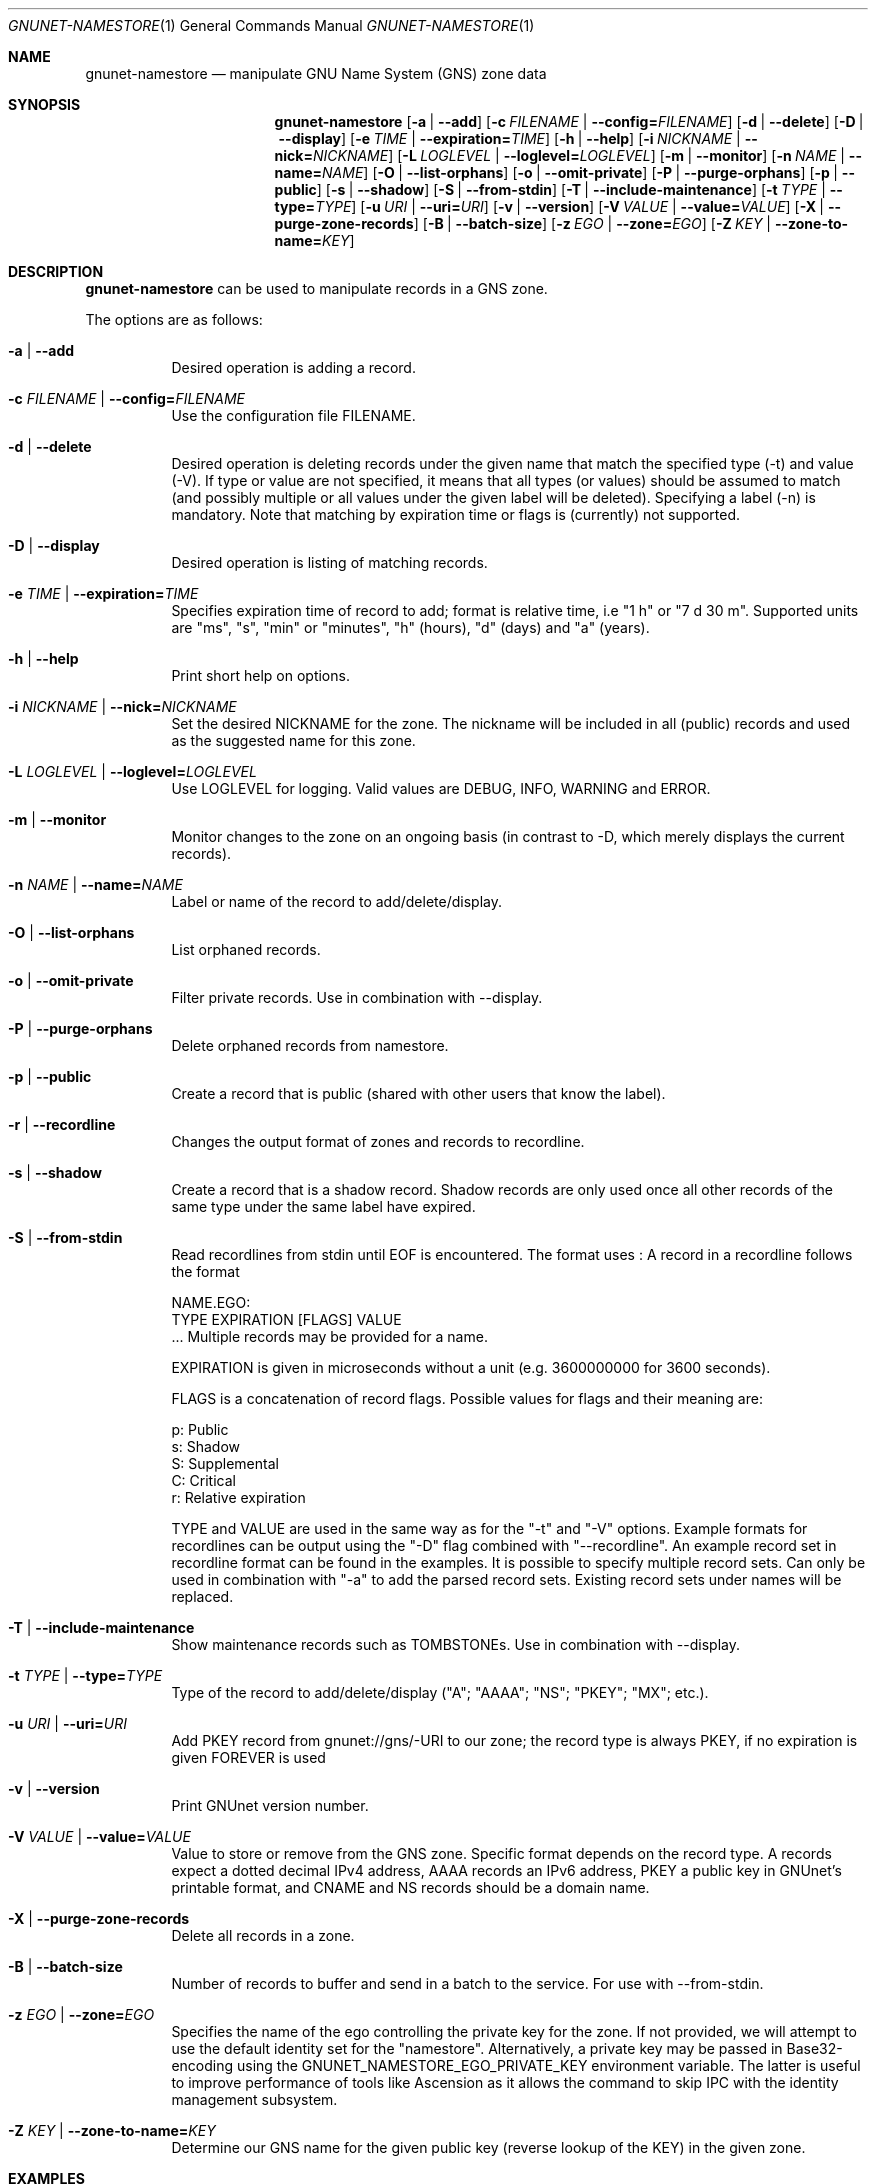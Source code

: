 .\" This file is part of GNUnet.
.\" Copyright (C) 2001-2022 GNUnet e.V.
.\"
.\" Permission is granted to copy, distribute and/or modify this document
.\" under the terms of the GNU Free Documentation License, Version 1.3 or
.\" any later version published by the Free Software Foundation; with no
.\" Invariant Sections, no Front-Cover Texts, and no Back-Cover Texts.  A
.\" copy of the license is included in the file
.\" FDL-1.3.
.\"
.\" A copy of the license is also available from the Free Software
.\" Foundation Web site at http://www.gnu.org/licenses/fdl.html}.
.\"
.\" Alternately, this document is also available under the General
.\" Public License, version 3 or later, as published by the Free Software
.\" Foundation.  A copy of the license is included in the file
.\" GPL3.
.\"
.\" A copy of the license is also available from the Free Software
.\" Foundation Web site at http://www.gnu.org/licenses/gpl.html
.\"
.\" SPDX-License-Identifier: GPL3.0-or-later OR FDL1.3-or-later
.\"
.Dd April 15, 2014
.Dt GNUNET-NAMESTORE 1
.Os
.Sh NAME
.Nm gnunet-namestore
.Nd manipulate GNU Name System (GNS) zone data
.Sh SYNOPSIS
.Nm
.Op Fl a | -add
.Op Fl c Ar FILENAME | Fl -config= Ns Ar FILENAME
.Op Fl d | -delete
.Op Fl D | -display
.Op Fl e Ar TIME | Fl -expiration= Ns Ar TIME
.Op Fl h | -help
.Op Fl i Ar NICKNAME | Fl -nick= Ns Ar NICKNAME
.Op Fl L Ar LOGLEVEL | Fl -loglevel= Ns Ar LOGLEVEL
.Op Fl m | -monitor
.Op Fl n Ar NAME | Fl -name= Ns Ar NAME
.Op Fl O | -list-orphans
.Op Fl o | -omit-private
.Op Fl P | -purge-orphans
.Op Fl p | -public
.Op Fl s | -shadow
.Op Fl S | -from-stdin
.Op Fl T | -include-maintenance
.Op Fl t Ar TYPE | Fl -type= Ns Ar TYPE
.Op Fl u Ar URI | Fl -uri= Ns Ar URI
.Op Fl v | -version
.Op Fl V Ar VALUE | Fl -value= Ns Ar VALUE
.Op Fl X | -purge-zone-records
.Op Fl B | -batch-size
.Op Fl z Ar EGO | Fl -zone= Ns Ar EGO
.Op Fl Z Ar KEY | Fl -zone-to-name= Ns Ar KEY
.Sh DESCRIPTION
.Nm
can be used to manipulate records in a GNS zone.
.Pp
The options are as follows:
.Bl -tag -width indent
.It Fl a | -add
Desired operation is adding a record.
.It Fl c Ar FILENAME | Fl -config= Ns Ar FILENAME
Use the configuration file FILENAME.
.It Fl d | -delete
Desired operation is deleting records under the given name that match
the specified type (-t) and value (-V).
If type or value are not specified, it means that all types (or
values) should be assumed to match (and possibly multiple or all
values under the given label will be deleted).
Specifying a label (-n) is mandatory.
Note that matching by expiration time or flags is (currently) not
supported.
.It Fl D | -display
Desired operation is listing of matching records.
.It Fl e Ar TIME | Fl -expiration= Ns Ar TIME
Specifies expiration time of record to add; format is relative time,
i.e "1 h" or "7 d 30 m".
Supported units are "ms", "s", "min" or "minutes", "h" (hours), "d"
(days) and "a" (years).
.It Fl h | -help
Print short help on options.
.It Fl i Ar NICKNAME | Fl -nick= Ns Ar NICKNAME
Set the desired NICKNAME for the zone.
The nickname will be included in all (public) records and used as the
suggested name for this zone.
.It Fl L Ar LOGLEVEL | Fl -loglevel= Ns Ar LOGLEVEL
Use LOGLEVEL for logging.
Valid values are DEBUG, INFO, WARNING and ERROR.
.It Fl m | -monitor
Monitor changes to the zone on an ongoing basis (in contrast to -D,
which merely displays the current records).
.It Fl n Ar NAME | Fl -name= Ns Ar NAME
Label or name of the record to add/delete/display.
.It Fl O | -list-orphans
List orphaned records.
.It Fl o | -omit-private
Filter private records. Use in combination with --display.
.It Fl P | -purge-orphans
Delete orphaned records from namestore.
.It Fl p | -public
Create a record that is public (shared with other users that know the
label).
.It Fl r | -recordline
Changes the output format of zones and records to recordline.
.It Fl s | -shadow
Create a record that is a shadow record.
Shadow records are only used once all other records of the same type
under the same label have expired.
.It Fl S | -from-stdin
Read recordlines from stdin until EOF is encountered.
The format uses
.B recordlines
:
A record in a recordline follows the format

NAME.EGO:
 TYPE EXPIRATION [FLAGS] VALUE
 ...
Multiple records may be provided for a name.

EXPIRATION is given in microseconds without a unit (e.g. 3600000000 for 3600 seconds).

FLAGS is a concatenation of record flags.
Possible values for flags and their meaning are:
.Pp
  p: Public
  s: Shadow
  S: Supplemental
  C: Critical
  r: Relative expiration

TYPE and VALUE are used in the same way as for the "-t" and "-V" options.
Example formats for recordlines can be output using the "-D" flag combined
with "--recordline".
An example record set in recordline format can be found in the examples.
It is possible to specify multiple record sets.
Can only be used in combination with "-a" to add the parsed record sets.
Existing record sets under names will be replaced.
.It Fl T | -include-maintenance
Show maintenance records such as TOMBSTONEs. Use in combination with --display.
.It Fl t Ar TYPE | Fl -type= Ns Ar TYPE
Type of the record to add/delete/display ("A"; "AAAA"; "NS"; "PKEY"; "MX"; etc.).
.It Fl u Ar URI | Fl -uri= Ns Ar URI
Add PKEY record from gnunet://gns/-URI to our zone; the record type is
always PKEY, if no expiration is given FOREVER is used
.It Fl v | -version
Print GNUnet version number.
.It Fl V Ar VALUE | Fl -value= Ns Ar VALUE
Value to store or remove from the GNS zone.
Specific format depends on the record type.
A records expect a dotted decimal IPv4 address, AAAA records an IPv6
address, PKEY a public key in GNUnet's printable format, and CNAME and
NS records should be a domain name.
.It Fl X | -purge-zone-records
Delete all records in a zone.
.It Fl B | -batch-size
Number of records to buffer and send in a batch to the service.
For use with --from-stdin.
.It Fl z Ar EGO | Fl -zone= Ns Ar EGO
Specifies the name of the ego controlling the private key for the
zone. If not provided, we will attempt to use the default identity set
for the "namestore". Alternatively, a private key may be passed in
Base32-encoding using the GNUNET_NAMESTORE_EGO_PRIVATE_KEY environment
variable. The latter is useful to improve performance of tools like
Ascension as it allows the command to skip IPC with the identity
management subsystem.
.It Fl Z Ar KEY | Fl -zone-to-name= Ns Ar KEY
Determine our GNS name for the given public key (reverse lookup of the
KEY) in the given zone.
.El
.Sh EXAMPLES
.Tp
.Nm
-z example -a -n www -t A -V "1.2.3.4" -e 1d -p
.Tp
.Pp
.Dl Add a public record for ego "example" with name "www" containing an IP address.
.sp
.Tp
.Nm
-z example -D
.Tp
.Pp
.Dl Show all records for ego "example".
.sp
.Tp
.Nm
-z example -D -r
.Tp
.Pp
.Dl Show all records for ego "example" in recordline format.
.sp
.Tp
.Nm
--add --from-stdin <<EOF
 www.alice:
  A 3600000000 [pr] 1.2.3.4
  TXT 3600000001 [pr] Hello World

 www.bob:
  A 12345679000000 [pr] 4.3.2.1
 EOF
.Tp
.Pp
.Dl Read record sets in recordline format from stdin.
.\".Sh FILES
.Sh SEE ALSO
.Xr gnunet-gns 1 ,
.Xr gnunet-namestore-gtk 1
.sp
The full documentation for GNUnet is maintained as a Texinfo manual.
If the
.Xr info 1
and gnunet programs are properly installed at your site, the command
.Pp
.Dl info gnunet
.Pp
should give you access to the complete handbook,
.Pp
.Dl info gnunet-c-tutorial
.Pp
will give you access to a tutorial for developers.
.sp
Depending on your installation, this information is also available in
.Xr gnunet 7 and
.Xr gnunet-c-tutorial 7 .
.\".Sh HISTORY
.\".Sh AUTHORS
.Sh BUGS
Report bugs by using
.Lk https://bugs.gnunet.org
or by sending electronic mail to
.Aq Mt gnunet-developers@gnu.org .
